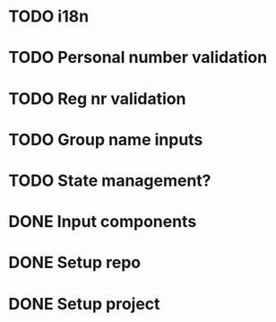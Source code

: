 * TODO i18n
* TODO Personal number validation
* TODO Reg nr validation
* TODO Group name inputs
* TODO State management?
* DONE Input components
* DONE Setup repo
* DONE Setup project

